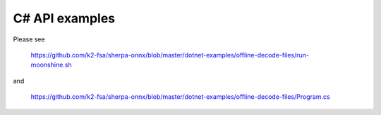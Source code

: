 C# API examples
===============

Please see

  `<https://github.com/k2-fsa/sherpa-onnx/blob/master/dotnet-examples/offline-decode-files/run-moonshine.sh>`_

and

  `<https://github.com/k2-fsa/sherpa-onnx/blob/master/dotnet-examples/offline-decode-files/Program.cs>`_

